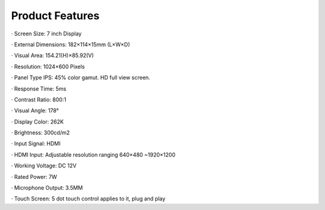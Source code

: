 Product Features
====================

· Screen Size: 7 inch Display

· External Dimensions: 182×114×15mm (L×W×D)

· Visual Area: 154.21(H)×85.92(V)

· Resolution: 1024×600 Pixels

· Panel Type IPS: 45% color gamut. HD full view screen.

· Response Time: 5ms

· Contrast Ratio: 800:1

· Visual Angle: 178°

· Display Color: 262K

· Brightness: 300cd/m2

· Input Signal: HDMI

· HDMI Input: Adjustable resolution ranging 640×480 ~1920×1200

· Working Voltage: DC 12V

· Rated Power: 7W

· Microphone Output: 3.5MM

· Touch Screen: 5 dot touch control applies to it, plug and play